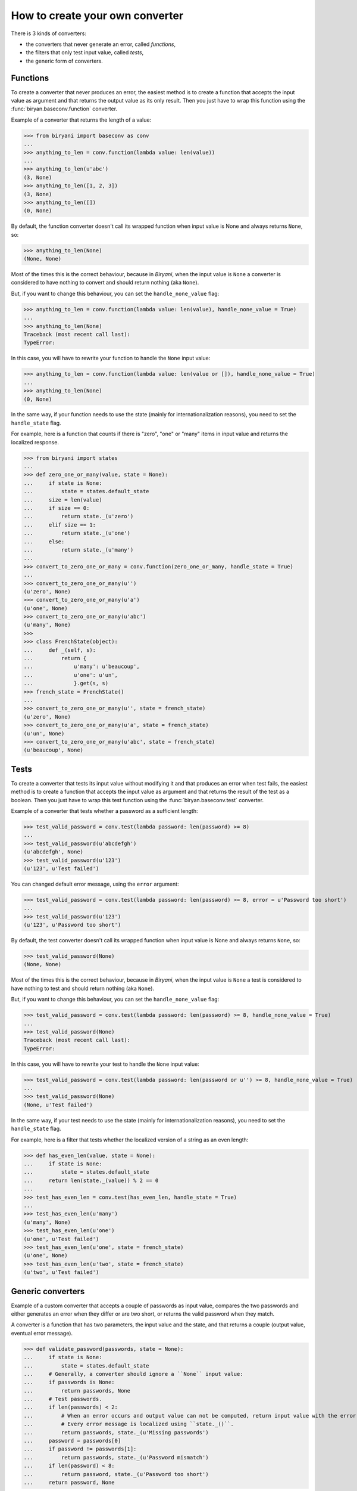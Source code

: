 ********************************
How to create your own converter
********************************

There is 3 kinds of converters:

* the converters that never generate an error, called *functions*,
* the filters that only test input value, called *tests*,
* the generic form of converters.


Functions
=========

To create a converter that never produces an error, the easiest method is to create a function that accepts the input
value as argument and that returns the output value as its only result. Then you just have to wrap this function using
the :func:`biryan.baseconv.function` converter.

Example of a converter that returns the length of a value:

>>> from biryani import baseconv as conv
...
>>> anything_to_len = conv.function(lambda value: len(value))
...
>>> anything_to_len(u'abc')
(3, None)
>>> anything_to_len([1, 2, 3])
(3, None)
>>> anything_to_len([])
(0, None)

By default, the function converter doesn't call its wrapped function when input value is None and always returns ``None``,
so:

>>> anything_to_len(None)
(None, None)

Most of the times this is the correct behaviour, because in *Biryani*, when the input value is ``None`` a
converter is considered to have nothing to convert and should return nothing (aka ``None``).

But, if you want to change this behaviour, you can set the ``handle_none_value`` flag:

>>> anything_to_len = conv.function(lambda value: len(value), handle_none_value = True)
...
>>> anything_to_len(None)
Traceback (most recent call last):
TypeError:

In this case, you will have to rewrite your function to handle the ``None`` input value:

>>> anything_to_len = conv.function(lambda value: len(value or []), handle_none_value = True)
...
>>> anything_to_len(None)
(0, None)

In the same way, if your function needs to use the state (mainly for internationalization reasons), you need to set
the ``handle_state`` flag.

For example, here is a function that counts if there is "zero", "one" or "many" items in input value and returns the
localized response.

>>> from biryani import states
...
>>> def zero_one_or_many(value, state = None):
...     if state is None:
...         state = states.default_state
...     size = len(value)
...     if size == 0:
...         return state._(u'zero')
...     elif size == 1:
...         return state._(u'one')
...     else:
...         return state._(u'many')
...
>>> convert_to_zero_one_or_many = conv.function(zero_one_or_many, handle_state = True)
...
>>> convert_to_zero_one_or_many(u'')
(u'zero', None)
>>> convert_to_zero_one_or_many(u'a')
(u'one', None)
>>> convert_to_zero_one_or_many(u'abc')
(u'many', None)
>>>
>>> class FrenchState(object):
...     def _(self, s):
...         return {
...             u'many': u'beaucoup',
...             u'one': u'un',
...             }.get(s, s)
>>> french_state = FrenchState()
...
>>> convert_to_zero_one_or_many(u'', state = french_state)
(u'zero', None)
>>> convert_to_zero_one_or_many(u'a', state = french_state)
(u'un', None)
>>> convert_to_zero_one_or_many(u'abc', state = french_state)
(u'beaucoup', None)


Tests
=====

To create a converter that tests its input value without modifying it and that produces an error when test fails, the 
easiest method is to create a function that accepts the input value as argument and that returns the result of the test
as a boolean. Then you just have to wrap this test function using the :func:`biryan.baseconv.test` converter.

Example of a converter that tests whether a password as a sufficient length:

>>> test_valid_password = conv.test(lambda password: len(password) >= 8)
...
>>> test_valid_password(u'abcdefgh')
(u'abcdefgh', None)
>>> test_valid_password(u'123')
(u'123', u'Test failed')

You can changed default error message, using the ``error`` argument:

>>> test_valid_password = conv.test(lambda password: len(password) >= 8, error = u'Password too short')
...
>>> test_valid_password(u'123')
(u'123', u'Password too short')

By default, the test converter doesn't call its wrapped function when input value is None and always returns ``None``,
so:

>>> test_valid_password(None)
(None, None)

Most of the times this is the correct behaviour, because in *Biryani*, when the input value is ``None`` a
test is considered to have nothing to test and should return nothing (aka ``None``).

But, if you want to change this behaviour, you can set the ``handle_none_value`` flag:

>>> test_valid_password = conv.test(lambda password: len(password) >= 8, handle_none_value = True)
...
>>> test_valid_password(None)
Traceback (most recent call last):
TypeError:

In this case, you will have to rewrite your test to handle the ``None`` input value:

>>> test_valid_password = conv.test(lambda password: len(password or u'') >= 8, handle_none_value = True)
...
>>> test_valid_password(None)
(None, u'Test failed')

In the same way, if your test needs to use the state (mainly for internationalization reasons), you need to set
the ``handle_state`` flag.

For example, here is a filter that tests whether the localized version of a string as an even length:

>>> def has_even_len(value, state = None):
...     if state is None:
...         state = states.default_state
...     return len(state._(value)) % 2 == 0
...
>>> test_has_even_len = conv.test(has_even_len, handle_state = True)
...
>>> test_has_even_len(u'many')
(u'many', None)
>>> test_has_even_len(u'one')
(u'one', u'Test failed')
>>> test_has_even_len(u'one', state = french_state)
(u'one', None)
>>> test_has_even_len(u'two', state = french_state)
(u'two', u'Test failed')


Generic converters
==================

Example of a custom converter that accepts a couple of passwords as input value, compares the two passwords and either
generates an error when they differ or are two short, or returns the valid password when they match.

A converter is a function that has two parameters, the input value and the state, and that returns a couple
(output value, eventual error message).

>>> def validate_password(passwords, state = None):
...     if state is None:
...         state = states.default_state
...     # Generally, a converter should ignore a ``None`` input value:
...     if passwords is None:
...         return passwords, None
...     # Test passwords.
...     if len(passwords) < 2:
...         # When an error occurs and output value can not be computed, return input value with the error message.
...         # Every error message is localized using ``state._()``.
...         return passwords, state._(u'Missing passwords')
...     password = passwords[0]
...     if password != passwords[1]:
...         return passwords, state._(u'Password mismatch')
...     if len(password) < 8:
...         return password, state._(u'Password too short')
...     return password, None

>>> validate_password([u'abcdefgh', u'abcdefgh'])
(u'abcdefgh', None)
>>> validate_password([u'abc', u'abc'])
(u'abc', u'Password too short')
>>> validate_password([u'abcdefgh'])
([u'abcdefgh'], u'Missing passwords')

To create a customizable converter you should write a function accepting customizing options as parameters and returning
a customized converters.

For example, to transform our password validator to add a minimal password length:

>>> def validate_password(min_len = 6):
...     def validate_password_converter(passwords, state = None):
...         if state is None:
...             state = states.default_state
...         # Generally, a converter should ignore a ``None`` input value:
...         if passwords is None:
...             return passwords, None
...         # Test passwords.
...         if len(passwords) < 2:
...             # When an error occurs and output value can not be computed, return input value with the error message.
...             # Every error message is localized using ``state._()``.
...             return passwords, state._(u'Missing passwords')
...         password = passwords[0]
...         if password != passwords[1]:
...             return passwords, state._(u'Password mismatch')
...         if len(password) < min_len:
...             return password, state._(u'Password too short')
...         return password, None
...     return validate_password_converter

>>> validate_password()([u'abcdefgh', u'abcdefgh'])
(u'abcdefgh', None)
>>> validate_password()([u'abc', u'abc'])
(u'abc', u'Password too short')
>>> validate_password(3)([u'abc', u'abc'])
(u'abc', None)

.. note:: This converter could also be written by combining existing converters:

    >>> def validate_password(min_len = 6):
    ...     return conv.pipe(
    ...         conv.test(lambda passwords: len(passwords) >= 2,
    ...             error = u'Missing passwords'),
    ...         conv.test(lambda passwords: passwords[0] == passwords[1],
    ...             error = u'Password mismatch'),
    ...         conv.function(lambda passwords: passwords[0]),
    ...         conv.test(lambda password: len(password) >= min_len,
    ...             error = u'Password too short'),
    ...         )

    >>> validate_password()([u'abcdefgh', u'abcdefgh'])
    (u'abcdefgh', None)
    >>> validate_password()([u'abc', u'abc'])
    (u'abc', u'Password too short')
    >>> validate_password(3)([u'abc', u'abc'])
    (u'abc', None)

